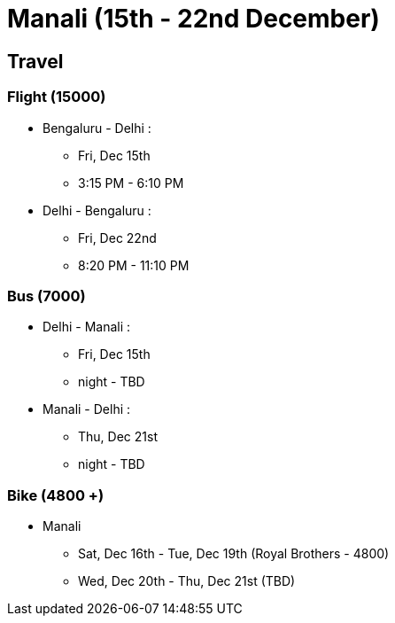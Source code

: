 # Manali (15th - 22nd December)

## [.underline]#Travel#

### Flight (15000)
* Bengaluru - Delhi : 
** Fri, Dec 15th
** 3:15 PM - 6:10 PM
* Delhi - Bengaluru :
** Fri, Dec 22nd
** 8:20 PM - 11:10 PM

### Bus (7000)
* Delhi - Manali :
** Fri, Dec 15th
** night - TBD
* Manali - Delhi :
** Thu, Dec 21st
** night - TBD

### Bike (4800 +)
* Manali
** Sat, Dec 16th - Tue, Dec 19th (Royal Brothers - 4800)
** Wed, Dec 20th - Thu, Dec 21st (TBD)
